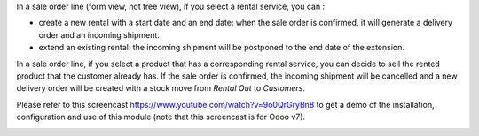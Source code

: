In a sale order line (form view, not tree view), if you select a rental service, you can :

* create a new rental with a start date and an end date: when the sale order is confirmed, it will generate a delivery order and an incoming shipment.
* extend an existing rental: the incoming shipment will be postponed to the end date of the extension.

In a sale order line, if you select a product that has a corresponding rental service, you can decide to sell the rented product that the customer already has. If the sale order is confirmed, the incoming shipment will be cancelled and a new delivery order will be created with a stock move from *Rental Out* to *Customers*.

Please refer to this screencast https://www.youtube.com/watch?v=9o0QrGryBn8 to get a demo of the installation, configuration and use of this module (note that this screencast is for Odoo v7).

.. image:: https://odoo-community.org/website/image/ir.attachment/5784_f2813bd/datas
   :alt: Try me on Runbot
   :target: https://runbot.odoo-community.org/runbot/167/11.0

